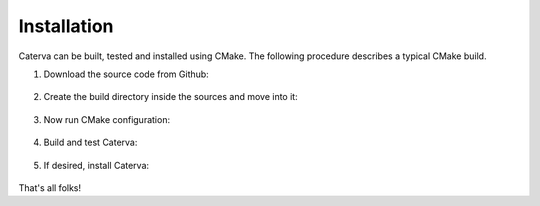 Installation
============

Caterva can be built, tested and installed using CMake. The following procedure
describes a typical CMake build.

1. Download the source code from Github:

    .. tab:: Unix

        .. code-block::

            git clone --recurse-submodules git@github.com:Blosc/caterva.git

    .. tab:: Windows

        .. code-block::

            git clone --recurse-submodules git@github.com:Blosc/caterva.git



2. Create the build directory inside the sources and move into it:

    .. tab:: Unix

        .. code-block::

            cd caterva
            mkdir build
            cd build

    .. tab:: Windows

        .. code-block::

            cd caterva
            mkdir build
            cd build


3. Now run CMake configuration:

    .. tab:: Unix

        .. code-block::

            cmake -DCMAKE_BUILD_TYPE='Debug/Release' ..

    .. tab:: Windows

        .. code-block::

            cmake ..


4. Build and test Caterva:

    .. tab:: Unix

        .. code-block::

            cmake --build .
            ctest

    .. tab:: Windows

        .. code-block::

            cmake --build . --config 'Debug/Release'
            ctest --build-config 'Debug/Release'


5. If desired, install Caterva:

    .. tab:: Unix

        .. code-block::

            cmake --build . --target install


    .. tab:: Windows

        .. code-block::

            cmake --build . --target install --config 'Debug/Release'


That's all folks!
